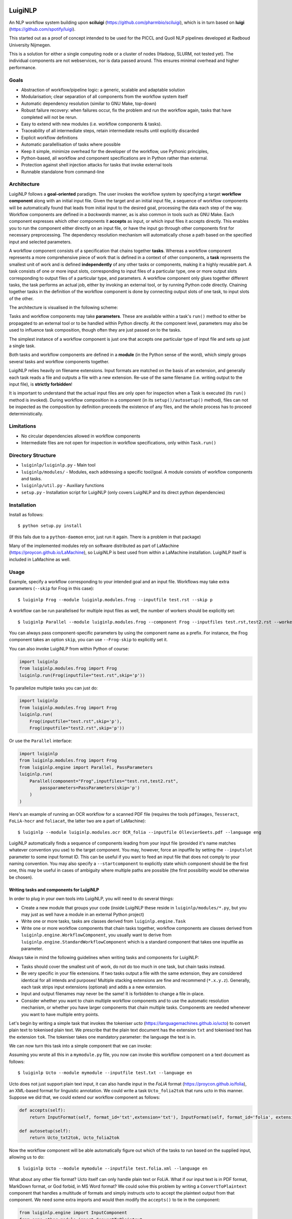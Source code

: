 .. image:: http://applejack.science.ru.nl/lamabadge.php/LuigiNLP
   :target: http://applejack.science.ru.nl/languagemachines/

.. image:: https://travis-ci.org/LanguageMachines/LuigiNLP.svg?branch=master
    :target: https://travis-ci.org/LanguageMachines/LuigiNLP


*************
LuigiNLP
*************

An NLP workflow system building upon
**sciluigi** (https://github.com/pharmbio/sciluigi), which is in turn based on
**luigi** (https://github.com/spotify/luigi).

This started out as a proof of concept intended to be used for the PICCL and
Quoll NLP pipelines developed at Radboud University Nijmegen.

This is a solution for either a single computing node or a cluster of nodes
(Hadoop, SLURM, not tested yet). The individual components are not webservices,
nor is data passed around. This ensures minimal overhead and higher performance.

=========
Goals
=========

* Abstraction of workflow/pipeline logic: a generic, scalable and adaptable solution
* Modularisation; clear separation of all components from the workflow system itself
* Automatic dependency resolution (similar to GNU Make, top-down)
* Robust failure recovery: when failures occur, fix the problem and run the workflow again, tasks that have completed will not be rerun.
* Easy to extend with new modules (i.e. workflow components & tasks).
* Traceability of all intermediate steps, retain intermediate results until explicitly discarded
* Explicit workflow definitions 
* Automatic parallellisation of tasks where possible
* Keep it simple, minimize overhead for the developer of the workflow, use Pythonic principles,
* Python-based, all workflow and component specifications are in Python rather than external.
* Protection against shell injection attacks for tasks that invoke external tools
* Runnable standalone from command-line 

==============
Architecture
==============

LuigiNLP follows a **goal-oriented** paradigm. The user invokes the workflow
system by specifying a target **workflow component** along with an initial
input file. Given the target and an initial input file, a sequence of workflow
components will be automatically found that leads from initial input to the
desired goal, processing the data each step of the way. Workflow components are
defined in a *backwards* manner, as is also common in tools such as GNU Make.
Each component expresses which other components it **accepts** as input, or
which input files it accepts directly. This enables you to run the
component either directly on an input file, or have the input go through other
components first for necessary preprocessing. The dependency resolution
mechanism will automatically chose a path based on the specified input and
selected parameters.

A workflow component consists of a specification that chains together
**tasks**. Whereas a workflow component represents a more comprehensive piece
of work that is defined in a context of other components, a **task** represents
the smallest unit of work and is defined **independently** of any other tasks
or components, making it a highly reusable part. A task consists of one or more
input slots, corresponding to input files of a particular type, one or more
output slots corresponding to output files of a particular type, and
parameters. A workflow component only glues together different tasks, the task
performs an actual job, either by invoking an external tool, or by running
Python code directly. Chaining together tasks in the definition of the
workflow component is done by connecting output slots of one task, to input
slots of the other. 

The architecture is visualised in the following scheme:

.. image:: https://raw.githubusercontent.com/LanguageMachines/LuigiNLP/master/architecture.png
    :alt: LuigiNLP Architecture
    :align: center

Tasks and workflow components may take **parameters**. These are available
within a task's ``run()`` method to either be propagated to an external tool
or to be handled within Python directly. At the component level, parameters may also be used to influence
task composition, though often they are just passed on to the tasks. 

The simplest instance of a workflow component is just one that accepts one
particular type of input file and sets up just a single task. 

Both tasks and workflow components are defined in a **module** (in the Python
sense of the word), which simply groups several tasks and workflow components together.

LuigiNLP relies heavily on filename extensions. Input formats are matched on
the basis of an extension, and generally each task reads a file and outputs
a file with a new extension. Re-use of the same filename (i.e. writing output to the
input file), is **strictly forbidden**! 

It is important to understand that the actual input files are only open for
inspection when a Task is executed (its ``run()`` method is invoked).  During
workflow composition in a component (in its ``setup()/autosetup()`` method),  files can not
be inspected as the composition by definition preceeds the existence of any
files, and the whole process has to proceed deterministically.

=============
Limitations
=============

* No circular dependencies allowed in workflow components
* Intermediate files are not open for inspection in workflow specifications, only within ``Task.run()``

====================
Directory Structure
====================

* ``luiginlp/luiginlp.py`` - Main tool
* ``luiginlp/modules/`` - Modules, each addressing a specific tool/goal. A module consists of workflow components and tasks.
* ``luiginlp/util.py`` - Auxiliary functions
* ``setup.py`` - Installation script for LuigiNLP (only covers LuigiNLP and its direct python dependencies)

==============
Installation
==============

Install as follows::

    $ python setup.py install

(If this fails due to a ``python-daemon`` error, just run it again. There is a
problem in that package)

Many of the implemented modules rely on software distributed as part of
LaMachine (https://proycon.github.io/LaMachine), so LuigiNLP is best used from
within a LaMachine installation. LuigiNLP itself is included in LaMachine as
well.

===========
Usage
===========

Example, specify a workflow corresponding to your intended goal and an input file. Workflows may take extra parameters (``--skip`` for Frog in this case)::

    $ luiginlp Frog --module luiginlp.modules.frog --inputfile test.rst --skip p

A workflow can be run parallelised for multiple input files as well, the number
of workers should be explicitly set::

    $ luiginlp Parallel --module luiginlp.modules.frog --component Frog --inputfiles test.rst,test2.rst --workers 2 --skip p

You can always pass component-specific parameters by using the component name
as a prefix. For instance, the Frog component takes an option ``skip``, you can
use ``--Frog-skip`` to explicitly set it.

You can also invoke LuigiNLP from within Python of course:

.. code-block:: python

    import luiginlp
    from luiginlp.modules.frog import Frog
    luiginlp.run(Frog(inputfile="test.rst",skip='p'))

To parallelize multiple tasks you can just do:

.. code-block:: python

    import luiginlp
    from luiginlp.modules.frog import Frog
    luiginlp.run(
        Frog(inputfile="test.rst",skip='p'),
        Frog(inputfile="test2.rst",skip='p'))
        
Or use the ``Parallel`` interface:

.. code-block:: python

    import luiginlp
    from luiginlp.modules.frog import Frog
    from luiginlp.engine import Parallel, PassParameters
    luiginlp.run(
        Parallel(component="Frog",inputfiles="test.rst,test2.rst",
            passparameters=PassParameters(skip='p')
        )
    )


Here's an example of running an OCR workflow for a scanned PDF file (requires the tools ``pdfimages``, 
``Tesseract``, ``FoLiA-hocr`` and ``foliacat``, the latter two are a part of LaMachine)::

    $ luiginlp --module luiginlp.modules.ocr OCR_folia --inputfile OllevierGeets.pdf --language eng

LuigiNLP automatically finds a sequence of components leading from your input
file (provided it's name matches whatever convention you use) to the target
component. You may, however, force an inputfile by setting the ``--inputslot``
parameter to some input format ID. This can be useful if you want to feed an
input file that does not comply to your naming convention. 
You may also specify a ``--startcomponent`` to explicitly state which component
should be the first one, this may be useful in cases of ambiguity where
multiple paths are possible (the first possibility would be otherwise be chosen).

Writing tasks and components for LuigiNLP
=============================================

In order to plug in your own tools into LuigiNLP, you will need to do
several things:

* Create a new module that groups your code (inside LuigiNLP these reside in ``luiginlp/modules/*.py``, but you may just as well have a module in an external Python project)
* Write one or more tasks, tasks are classes derived from ``luiginlp.engine.Task``
* Write one or more workflow components that chain tasks together, workflow components are classes derived from ``luiginlp.engine.WorkflowComponent``, you usually want to derive from ``luiginlp.engine.StandardWorkflowComponent`` which is a standard component that takes one inputfile as parameter.

Always take in mind the following guidelines when writing tasks and components for
LuigiNLP:

* Tasks should cover the smallest unit of work, do not do too much in one task, but chain tasks instead.
* Be very specific in your file extensions. If two tasks output a file with the
  same extension, they are considered identical for all intends and purposes!  Multiple stacking extensions are fine and
  recommend (``*.x.y.z``). Generally, each task strips input extensions (optional) and adds a a new extension. 
* Input and output filenames may never be the same! It is forbidden to change a file in-place.
* Consider whether you want to chain multiple workflow components and to use the automatic
  resolution mechanism, or whether you have larger components that chain
  multiple tasks. Components are needed whenever you want to have multiple entry points.

Let's begin by writing a simple task that invokes the tokeniser
*ucto* (https://languagemachines.github.io/ucto) to convert plain text to
tokenised plain text. We prescribe that the plain text document has the
extension ``txt`` and tokenised text has the extension ``tok``. The tokeniser
takes one mandatory parameter: the language the text is in.

.. code-block:: python
    from luiginlp.engine import Task, InputSlot, Parameter

    class Ucto_txt2tok(Task):
        #This task invokes an external tool (ucto), set the executable to invoke
        executable = 'ucto' 

        #Parameters for this task
        language = Parameter()

        #this is the input slot for plaintext files, input slots are connected
        to output slots of other tasks by a workflow #component
        in_txt = InputSlot()

        #Define an output slot, output slots are methods that start with out_
        def out_tok(self): 
            #Output slots should call outputforminput() to automatically derive the output file
            #from the input file, typically by stripping the specified
            extension form the input and adding a new *and distinct* output extension. The inputformat
            #parameter must correspond to an input slot (in_txt in this case).
            #If an outputdir parameter is defined in the task, it is automatically
            #supported.
            return self.outputfrominput(inputformat='txt',stripextension='.txt',addextension='.tok')

        #Define the run method, this will be called to do the actual work
        def run(self):
            #Here we run the external tool. This will invoke the executable
            #specified. Keyword arguments are passed as option flags (-L in
            #this case). Positional arguments are passed as such (after option flags).
            #All parameters are available on the Task instance
            #Values will be passed in a shell-safe manner, protecting against injection attacks
            self.ex(self.in_txt().path, self.out_tok().path,
                    L=self.language,
            )

We can now turn this task into a simple component that we can invoke:

.. code-block:: python
    from luiginlp.engine import StandardWorkflowComponent, InputFormat, Parameter

    class Ucto(StandardWorkflowComponent):
        #parameters for the task, most are just passed on to the task(s)
        language = Parameter()

        #The accepts methods return what input formats or other input components are accepted as input. It may return multiple values (in a tuple/list), the one that matches with the specified input is chosen
        def accepts(self):
            return InputFormat(self, format_id='txt',extension='txt')

        #Autosetup constructs a workflow for you automatically based on the tasks you specify. If you specify a tuple of multiple tasks, the one fitting the input will be executed.
        def autosetup(self):
            return Ucto_txt2tok

Assuming you wrote all this in a ``mymodule.py`` file, you now can invoke this
workflow component on a text document as follows::

    $ luiginlp Ucto --module mymodule --inputfile test.txt --language en

Ucto does not just support plain text input, it can also handle input in the
*FoLiA* format (https://proycon.github.io/folia), an XML-based format for linguistic
annotation. We could write a task ``Ucto_folia2tok`` that runs ucto in this
manner. Suppose we did that, we could extend our workflow component as
follows:

.. code-block:: python

    def accepts(self):
        return InputFormat(self, format_id='txt',extension='txt'), InputFormat(self, format_id='folia', extension='folia.xml')

    def autosetup(self):
        return Ucto_txt2tok, Ucto_folia2tok

Now the workflow component will be able automatically figure out which of the tasks to run based on the supplied input, allowing us to do::

    $ luiginlp Ucto --module mymodule --inputfile test.folia.xml --language en

What about any other file format? Ucto itself can only handle plain text or
FoLiA. What if our input text is in PDF format, MarkDown format, or God forbid,
in MS Word format? We could solve this problem by writing a
``ConvertToPlaintext`` component that handles a multitude of formats and simply
instructs ucto to accept the plaintext output from that component. We need some extra imports
and would then modify the ``accepts()`` to tie in the component: 

.. code-block:: python

    from luiginlp.engine import InputComponent
    from some.other.module import ConvertToPlaintext

.. code-block:: python

    def accepts(self):
        return (
            InputFormat(self, format_id='txt',extension='txt'),
            InputFormat(self, format_id='folia', extension='folia.xml'), 
            InputComponent(self, ConvertToPlaintext) #you can pass parameters using keyword arguments here
        )

Our ucto component thus-far has been fairly simple, we first used ``autosetup()`` to
wrap a single task, and later to choose amongst two tasks. Let's look at a more
explicit example with actual task chaining. 

Suppose we want the Ucto component to lowercase our text before passing it on
to the actual task that invokes ucto. We can write a simple lowercase task as
follows, for this one we just use Python and call no external tools (i.e. we
set no ``executable`` and do not call ``ex()``):

.. code-block:: python
    from luiginlp.engine import Task, InputSlot, Parameter

    class LowercaseText(Task):
        #Parameters for this task
        language = Parameter()
        encoding = Parameter(default='utf-8')

        in_txt = InputSlot() 

        #Define an output slot, output slots are methods that start with out_
        def out_txt(self): 
            #We add a lowercased prefix to the extension
            #The output file may NEVER be equal to the input file
            return self.outputfrominput(inputformat='txt',stripextension='.txt',addextension='.lowercased.txt')

        #Define the run method, this will be called to do the actual work
        def run(self):
            #We do the work in Python itself
            #Input and output slots can be opened as file objects
            with self.in_txt().open('r',encoding=self.encoding) as inputfile
                with self.out_txt().open('w',encoding=self.encoding) as outputfile:
                    outputfile.write(inputfile.read().lower())

Now we go back to our Ucto component, we forget about the FoLiA part for a
bit, and we set up explicit chaining using ``setup()`` instead of
``autosetup()``, which is a bit more work but gives us complete control over
everything.


.. code-block:: python
    from luiginlp.engine import StandardWorkflowComponent, InputFormat

    class Ucto(StandardWorkflowComponent):
        #parameters for the task, most are just passed on to the task(s)
        language = Parameter()

        #The accepts methods return what input formats or other input components are accepted as input. It may return multiple values (in a tuple/list), the one that matches with the specified input is chosen
        def accepts(self):
            return (
                InputFormat(self, format_id='txt',extension='txt'),
                InputComponent(self, ConvertToPlaintext) #you can pass parameters using keyword arguments here
            )

        #Setup a workflow chain manually
        def setup(self, workflow, input_feeds):
            #input_feeds will be a dictionary of format_id => output_slot 

            #set up the lower caser and feed the input to it
            lowercaser = workflow.new_task('lowercaser',LowercaseText)
            lowercaser.in_txt = input_feeds['txt']

            #set up ucto and feed the output of the lower caser to it.
            #we explicitly pass any parameters we want to propagate
            #if you instead want to implicitly pass all parameters with matching names
            #between component and task, just set keyword argument autopass=True
            ucto = workflow.new_task('ucto', Ucto_txt2tok, language=self.language) 
            ucto.in_txt = lowercaser.out_txt

            #always return the last task(s)
            return ucto

-----------------------------------
Executing external commands
-----------------------------------

We have seen that the ``ex()`` method on a task can be invoked from it's
``run()`` method to call external tools. The executable to execute is defined
in the task's ``executable`` property. 

The ``ex()`` method allows you to define your calls to external tools in a
python way, and ensures that all parameter values are properly escaped to prevent any
shell injection attacks. Its offers cleaner and more secure code.

When you call ``ex()``, all keyword arguments will be passed as parameters. The
keyword argument ``x`` (one letter) to ``ex()`` , will result in the flag ``-x``,
whereas keyword argument ``foo`` (multiple letters), will result in the flag
``--foo``. If you want to force single hyphens for multiletter options, set ``__singlehyphen=True``.
Keyword arguments starting with a double underscore are special directives to
``ex()``. A double underscore inside a parameter will be translated to a
hyphen, as Python does not allow variables with hyphens. So keyword argument
``foo__bar`` will result in the option ``--foo-bar``.

Keyword arguments with a boolean value are passed as flags without
value, i.e. passing ``foo=True`` results just in ``--foo``, whereas ``foo=5``
yields ``--foo 5``. If you want to force the use of an assignment operator, as
in ``--foo=5``, pass  ``__assignop=True``.

Shell redirects (``<``,``>``,``2>``) are supported through the special keyword
arguments ``__stin_from``, ``__stdout_to`` and ``__stderr_to``, each expecting
a path to a file. Further piping is not supported through the ``ex()`` command.

Keyword arguments starting with a single underscore will have that underscore
removed, this is useful in cases where parameters clash with reserved keywords
in Python, such as ``from`` or ``import``.

Processes are expected to return proper exit codes (0 for success, non-zero for
failure), LuigiNLP will interpret it as such and consider the task failed if a
non-zero exit code is obtained. If you want to ignore failures,
set ``__ignorefailure=True``.

------------------------------------
Dynamic dependencies aka Inception
------------------------------------

Workflows are static in the sense that based on the format of the input file
and all given parameters, all workflow components and tasks are assembled
deterministically. This means that, within a components ``setup()`` method, it
is not possible to inspect input/intermediate files nor adjust the flow based
on file contents.

At times, however, more dynamic workflows are needed. In such cases, the common
theme is that input data has to be inspected and decisions made accordingly.
The **only** stage at which input files can be inspected is in a task's
``run()`` method. Fortunately, there are facilities here to implement more
dynamic dependencies, a task's ``run()`` method is allowed to **yield** (in the
Python sense of the word) a list of other tasks that it depends on.

A good example would be if we create a new tokenisation component that does not
just take an input file, but takes a **directory** containing input files and
produces a directory of output files. The proper way to implement this is to
reuse the component that performs on the individual files (i.e. our ``Ucto``
component).  Consider the following task and component:

.. code-block:: python

    import glob
    from luiginlp.engine import Task, StandardWorkflowComponent, InputSlot, Parameter

    class Ucto_txtdir2tokdir(Task):
        language = Parameter()

        in_txtdir = InputSlot()

        def out_tokdir(self):
            return self.outputfrominput(inputformat='txtdir',stripextension='.txtdir',addextension='.tokdir')
        
        def run(self):
            #setup the output directory
            # this creates the directory and also moved it out of the way again when failures occur in this task
            self.setup_output_dir(self.out_tokdir().path)

            #gather input files
            inputfiles = [ filename for filename in glob.glob(self.in_txtdir().path + '/*.txt' ]

            #inception aka dynamic dependencies: we yield a list of components which could not have been predicted statically
            #in this case we run the Ucto component for each input file in the directory
            yield [ Ucto(inputfile=inputfile,outputdir=self.out_tokdir().path,language=self.language) for inputfile in inputfiles ]


    class Ucto_collection(StandardWorkflowComponent):
        def accepts(self):
            return (
                InputFormat(self, format_id='txtdir',extension='txtdir', directory=True),
            )

        def autosetup(self):
            return Ucto_txtdir2tokdir


The magic happens in the task's ``run()`` method, as that it the only stage
where we can examine the contents of any input files, in this case: the contents
of the input directory. First we set up the output directory with a call to
``self.setup_output_dir()``. This creates the directory if it doesn't exist
yet, but also makes sure the directory is stashed away when the task fails,
ensuring you can always rerun the pipeline if happens to break off. (in
technical terms, this preserves idempotency). 

Mext, we construct a list of all the txt files in the directory. We use this
list to yield a **list** of components to run, one component for each input file.
Now, when the task's ``run()`` method is called, a series of components will be
scheduled and run **in parallel** (up to the number of workers).

You may be tempted to yield the components individually one by one, but that
won't result in parallisation, you must really yield an entire list (or tuple).

Note that we added an ``outputdir`` parameter to the Ucto component which we
hadn't implemented yet. This is necessary to ensure all individual output files
end up in the directory that groups our output. The Ucto component should
simply pass this parameter on to the ``Ucto_txt2tok`` task. The outputdir
parameter is implicitly present on all tasks as well as on
``StandardWorkflowComponent``, the ``outputfrominput()`` method automatically
supports this parameter.

Assuming you have a collecting of text files in a directory ``corpus.txtdir/``,
you can now invoke LuigiNLP as follows and end up with a ``corpus.tokdir/``
directory with tokenised output texts::

    $ luiginlp Ucto_collection --module mymodule --inputfile corpus.txtdir --language en --workers 4

Note the ``--workers`` parameter, which is the generic way to tell LuigiNLP how
many workers may run in parallel. You will want to explicitly set this to a
value that approximates the number of free CPU cores as the default value is
one (no parallellisation).

-----------------------------
Inheriting parameters
-----------------------------

Components often inherit parameters from the tasks they wrap. When you use
``autosetup()``, parameters with the matching names are automatically passed
from component to task. Similarly, if you use ``workflow.new_task()`` in your
setup method, you can set the keyword argument ``autopass=True`` to also
accomplish this.

Still, you actually need to which parameters on the component.
This can be done in the usual way, but if a task already defines them, you may want to inherit the parameters automatically and prevent any code duplication. This is done as follows:

.. code-block:: python

    class MyComponent(WorkflowComponent):
        ...
    MyComponent.inherit_parameters(MyTask1,MyTask2,MyTask3)

Note that the ``inherit_parameters()`` call is not part of the class definition (not in class scope) but placed after it.

-----------------------------
Multiple inputs 
-----------------------------

Tasks may defined multiple input slots (and multiple output slots). Components
may accept multiple inputs similtaneously as well. Consider for example a
classifier that takes a training file and a test file. Components can not use
``autosetup()`` in this case, but you need to explicitly define a ``setup()``
method.

To define multiple concurrent inputs, group them together in a tuple and return
this as part of a list or tuple from ``accepts()``. The following example
components is for a classifier, it takes two inputs (``trainfile`` and
``testfile``) rather than the standard ``inputfile`` pre-defined in
``StandardWorkflowComponent`` (this class is therefore subclassed from
``WorkflowComponent`` instead, which does not predefine ``inputfile``).

Note furthermore that the ``InputFormat`` tuple contains the ``inputparameter``
keyword argument that binds the proper inputformat to the proper parameter (the
default was ``inputparameter="inputfile"`` so we never needed it before).


.. code-block:: python

    @registercomponent
    class TimblClassifier(WorkflowComponent):
        """A Timbl classifier that takes training data, test data, and outputs the test data with classification"""

        trainfile = Parameter()
        testfile = Parameter()

        def accepts(self):
            #Note: tuple in a list, the outer list corresponds to options (just one here), while the inner tuples are conjunctions
            return [ ( InputFormat(self, format_id='train', extension='train',inputparameter='trainfile'), InputFormat(self, format_id='test', extension='test',inputparameter='testfile')) ]

        def setup(self, workflow, input_feeds):
            timbl_train = workflow.new_task('timbl_train',Timbl_train, autopass=True)
            timbl_train.in_train = input_feeds['train']

            timbl_test = workflow.new_task('timbl_test',Timbl_test, autopass=True)
            timbl_test.in_test = input_feeds['test']
            timbl_test.in_ibase = timbl_train.out_ibase
            timbl_test.in_wgt = timbl_train.out_wgt

            return timbl_test

We have not defined the tasks here, but you can infer that the ``Timbl_train``
task has at least two output slots, and ``Timbl_test`` has two input slots.


==================
Troubleshooting
==================

* *Everything is run sequentially, nothing is parallelised?* -- Did you explicitly supply a ``workers`` parameter with the desired maximum number of threads? Otherwise just one worker will be used and everything is sequential. If you did supply multiple workers, it may just  be the case that there is simply nothing to run in parallel in your invoked workflow.
* *I get no errors but nothing seems to run when I rerun my workflow?* -- If all output files already exist, then the workflow has nothing to do. You will need to explicitly delete your output if you want to rerun things that have already been produced succesfully.
* *error: unrecognized argument* -- You are passing an argument that
  is not known to the target component. Perhaps you forgot to inherit certain
  parameters from tasks to components using ``inherit_parameters()``?
* *RuntimeError: Unfulfilled dependency at run time* -- This error says that the
  specified task or component has not delivered the output files that were
  promised by the output slots. You should ensure all of the promised files are
  delivered and there are no typos in the filenames/extensions.
* *InvalidInput: Unable to find an entry point for supplied input* -- The
  filename you specified can not be matched with one of the input formats. Are
  you supplying the right file and that your target component has a possible
  path to that input (through ``accepts()``). Either make sure it has the expected extension
  so it is automatically detected. You may also explicitly supply an
  ``inputslot`` parameter with the ID of the format, possibly in combination
  with a ``startcomponent`` parameter with the name of the component you want
  to start with. 
* *ValueError: Workflow setup() did not return a valid last task (or sequence of
  tasks)* or *TypeError: setup() did not return a Task or a sequence of Tasks* -- At the end of your component's ``setup()``
  method you must return the last task instance, or a list of the last task
  instances. Is a return statement missing?
* *Exception: Input item is neither callable, TargetInfo, nor list: None*. --
  All ``out_*()`` methods must return a ``TargetInfo`` instance, which is
  usually achieved by returning whatever ``outputfrominput()`` returns. Is a
  return statement missing in an output slot?
* *ValueError: Inputslot .... of ..... is not connected to any output slot!* -- You forgot to connect the specified input slot of the specified
  task to an output slot (in a components ``setup()`` method). All input slots must be satisfied.
* *ValueError: Specified inputslot for ... does not exist in ....* -- Your call
  to ``outputfrominput()`` has a ``inputformat`` argument that does not
  correspond to any of the input slots. If you have an input slot ``in_x``, the
  inputformat should be ``x``.
* *Exception: No executable defined for .....* -- You are invoking the ``ex()``
  method to execute through the shell but the Task's class does not specify an
  executable to run. Set ``executable = "yourexecutable"`` in the class.
* *TypeError: Invalid element in accepts(), must be InputFormat or InputComponent* -- Your component's accepts() method returns something it shouldn't, you may return a list/tuple of InputFormat or InputComponent instances, you may also includes tuples grouping multiple InputFormats or InputComponents in case the component takes multiple input files.
* *AutoSetupError: AutoSetup expected a Task class* -- Your components ``autosetup()`` method must return either a single Task class (not an instance) or a list/tuple of Task classes.
* *AutoSetupError: No outputslot found on ....* -- The task you are returning in a component's ``autosetup()`` method has no output slots (one or more ``out_*()`` methods).
* *AutoSetupError: AutoSetup only works for single input/output tasks now* -- You can not use ``autosetup()`` for components that take multiple input files, use ``setup()`` instead.
* *AutoSetupError: No matching input slots found for the specified task*  -- Autosetup was not able to automatically connect any of the supplied input formats or input components (those in ``accept()``) to one of the tasks defined in ``autosetup()``, there is probably a mismatch between format names (outputslot using a different format id than the inputslot). Use the ``setup()`` method instead of ``autosetup()`` and connect everything explicitly there.
* *NotImplementedError: Override the setup() or autosetup() method for your workflow component* -- Each component must define a ``setup()`` or ``autosetup()`` method, it is missing here.


============
Plans/TODO
============

* Expand autosetup to build longer sequential chains of tasks (a2b b2c c2d)
* [tentative] Integration with `CLAM <https://github.com/proycon/clam>`_ to automatically
  create webservices of workflow components
* Further testing...
